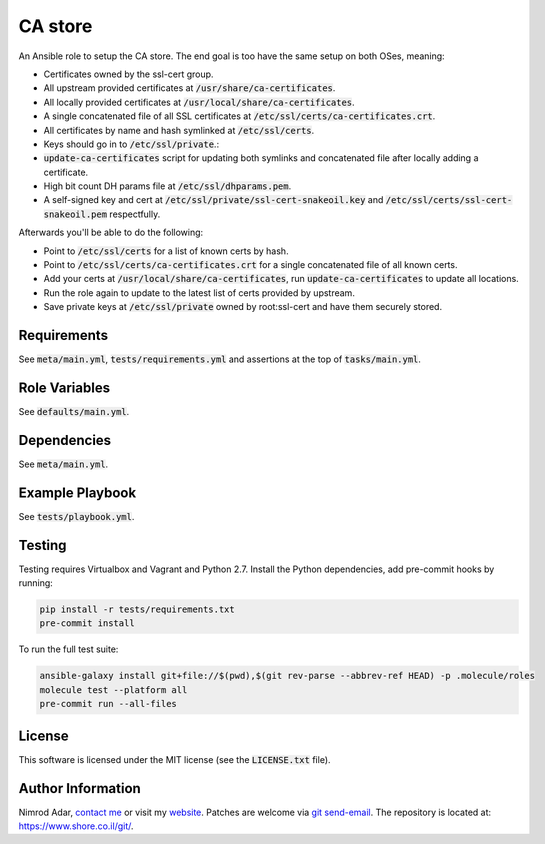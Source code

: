 CA store
########

An Ansible role to setup the CA store. The end goal is too have the same setup
on both OSes, meaning:

- Certificates owned by the ssl-cert group.
- All upstream provided certificates at :code:`/usr/share/ca-certificates`.
- All locally provided certificates at :code:`/usr/local/share/ca-certificates`.
- A single concatenated file of all SSL certificates at
  :code:`/etc/ssl/certs/ca-certificates.crt`.
- All certificates by name and hash symlinked at :code:`/etc/ssl/certs`.
- Keys should go in to :code:`/etc/ssl/private`.:
- :code:`update-ca-certificates` script for updating both symlinks and
  concatenated file after locally adding a certificate.
- High bit count DH params file at :code:`/etc/ssl/dhparams.pem`.
- A self-signed key and cert at :code:`/etc/ssl/private/ssl-cert-snakeoil.key`
  and :code:`/etc/ssl/certs/ssl-cert-snakeoil.pem` respectfully.

Afterwards you'll be able to do the following:

- Point to :code:`/etc/ssl/certs` for a list of known certs by hash.
- Point to :code:`/etc/ssl/certs/ca-certificates.crt` for a single concatenated
  file of all known certs.
- Add your certs at :code:`/usr/local/share/ca-certificates`, run
  :code:`update-ca-certificates` to update all locations.
- Run the role again to update to the latest list of certs provided by upstream.
- Save private keys at :code:`/etc/ssl/private` owned by root:ssl-cert and have
  them securely stored.

Requirements
------------

See :code:`meta/main.yml`, :code:`tests/requirements.yml` and assertions at
the top of :code:`tasks/main.yml`.

Role Variables
--------------

See :code:`defaults/main.yml`.

Dependencies
------------

See :code:`meta/main.yml`.

Example Playbook
----------------

See :code:`tests/playbook.yml`.

Testing
-------

Testing requires Virtualbox and Vagrant and Python 2.7. Install the Python
dependencies, add pre-commit hooks by running:

.. code:: shell

    pip install -r tests/requirements.txt
    pre-commit install

To run the full test suite:

.. code:: shell

    ansible-galaxy install git+file://$(pwd),$(git rev-parse --abbrev-ref HEAD) -p .molecule/roles
    molecule test --platform all
    pre-commit run --all-files

License
-------

This software is licensed under the MIT license (see the :code:`LICENSE.txt`
file).

Author Information
------------------

Nimrod Adar, `contact me <nimrod@shore.co.il>`_ or visit my `website
<https://www.shore.co.il/>`_. Patches are welcome via `git send-email
<http://git-scm.com/book/en/v2/Git-Commands-Email>`_. The repository is located
at: https://www.shore.co.il/git/.

